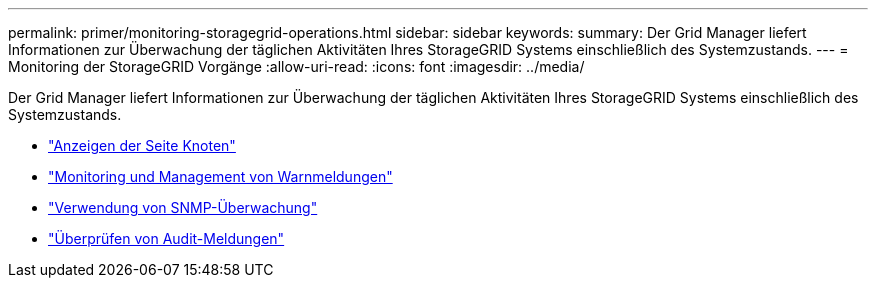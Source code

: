 ---
permalink: primer/monitoring-storagegrid-operations.html 
sidebar: sidebar 
keywords:  
summary: Der Grid Manager liefert Informationen zur Überwachung der täglichen Aktivitäten Ihres StorageGRID Systems einschließlich des Systemzustands. 
---
= Monitoring der StorageGRID Vorgänge
:allow-uri-read: 
:icons: font
:imagesdir: ../media/


[role="lead"]
Der Grid Manager liefert Informationen zur Überwachung der täglichen Aktivitäten Ihres StorageGRID Systems einschließlich des Systemzustands.

* link:viewing-nodes-page.html["Anzeigen der Seite Knoten"]
* link:monitoring-and-managing-alerts.html["Monitoring und Management von Warnmeldungen"]
* link:using-snmp-monitoring.html["Verwendung von SNMP-Überwachung"]
* link:reviewing-audit-messages.html["Überprüfen von Audit-Meldungen"]


